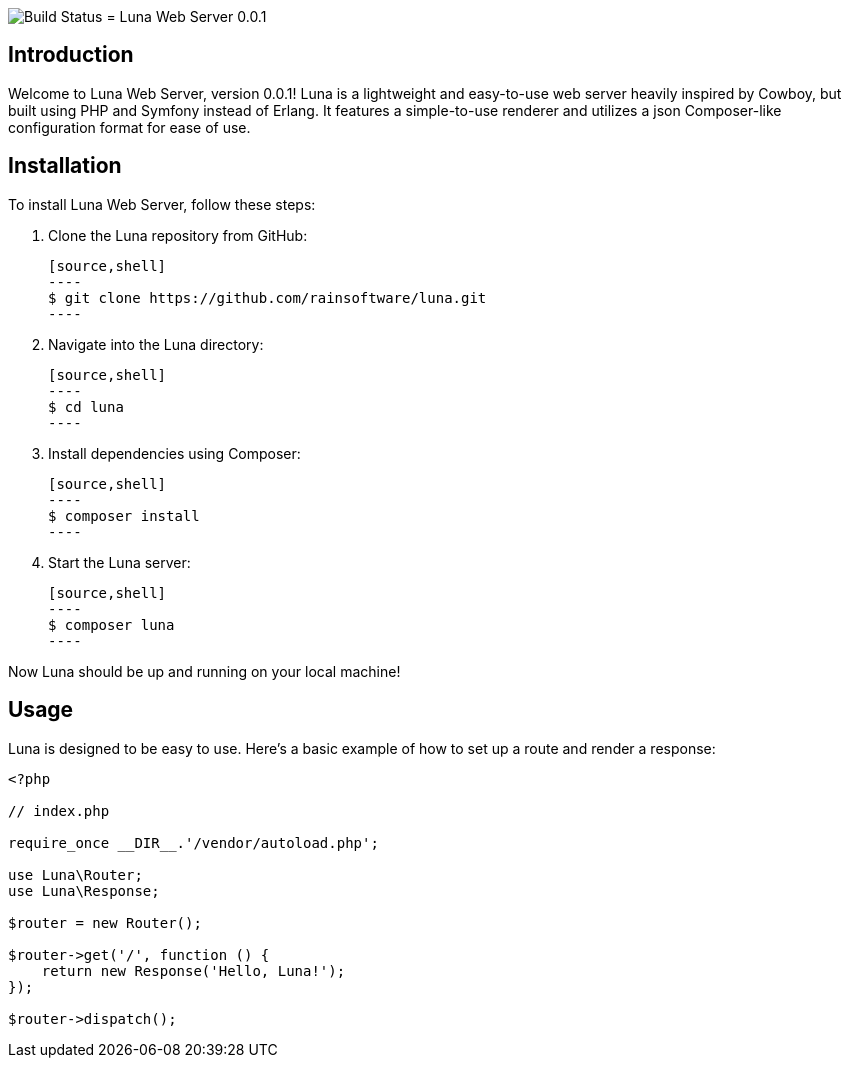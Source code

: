 image:https://github.com//rainsoftware/Nexus-Final/actions/workflows/php.yml/badge.svg[Build Status]
= Luna Web Server 0.0.1

== Introduction

Welcome to Luna Web Server, version 0.0.1! Luna is a lightweight and easy-to-use web server heavily inspired by Cowboy, but built using PHP and Symfony instead of Erlang. It features a simple-to-use renderer and utilizes a json Composer-like configuration format for ease of use.

== Installation

To install Luna Web Server, follow these steps:

1. Clone the Luna repository from GitHub:

   [source,shell]
   ----
   $ git clone https://github.com/rainsoftware/luna.git
   ----

2. Navigate into the Luna directory:

   [source,shell]
   ----
   $ cd luna
   ----

3. Install dependencies using Composer:

   [source,shell]
   ----
   $ composer install
   ----

4. Start the Luna server:

   [source,shell]
   ----
   $ composer luna
   ----

Now Luna should be up and running on your local machine!

== Usage

Luna is designed to be easy to use. Here's a basic example of how to set up a route and render a response:

```php
<?php

// index.php

require_once __DIR__.'/vendor/autoload.php';

use Luna\Router;
use Luna\Response;

$router = new Router();

$router->get('/', function () {
    return new Response('Hello, Luna!');
});

$router->dispatch();
